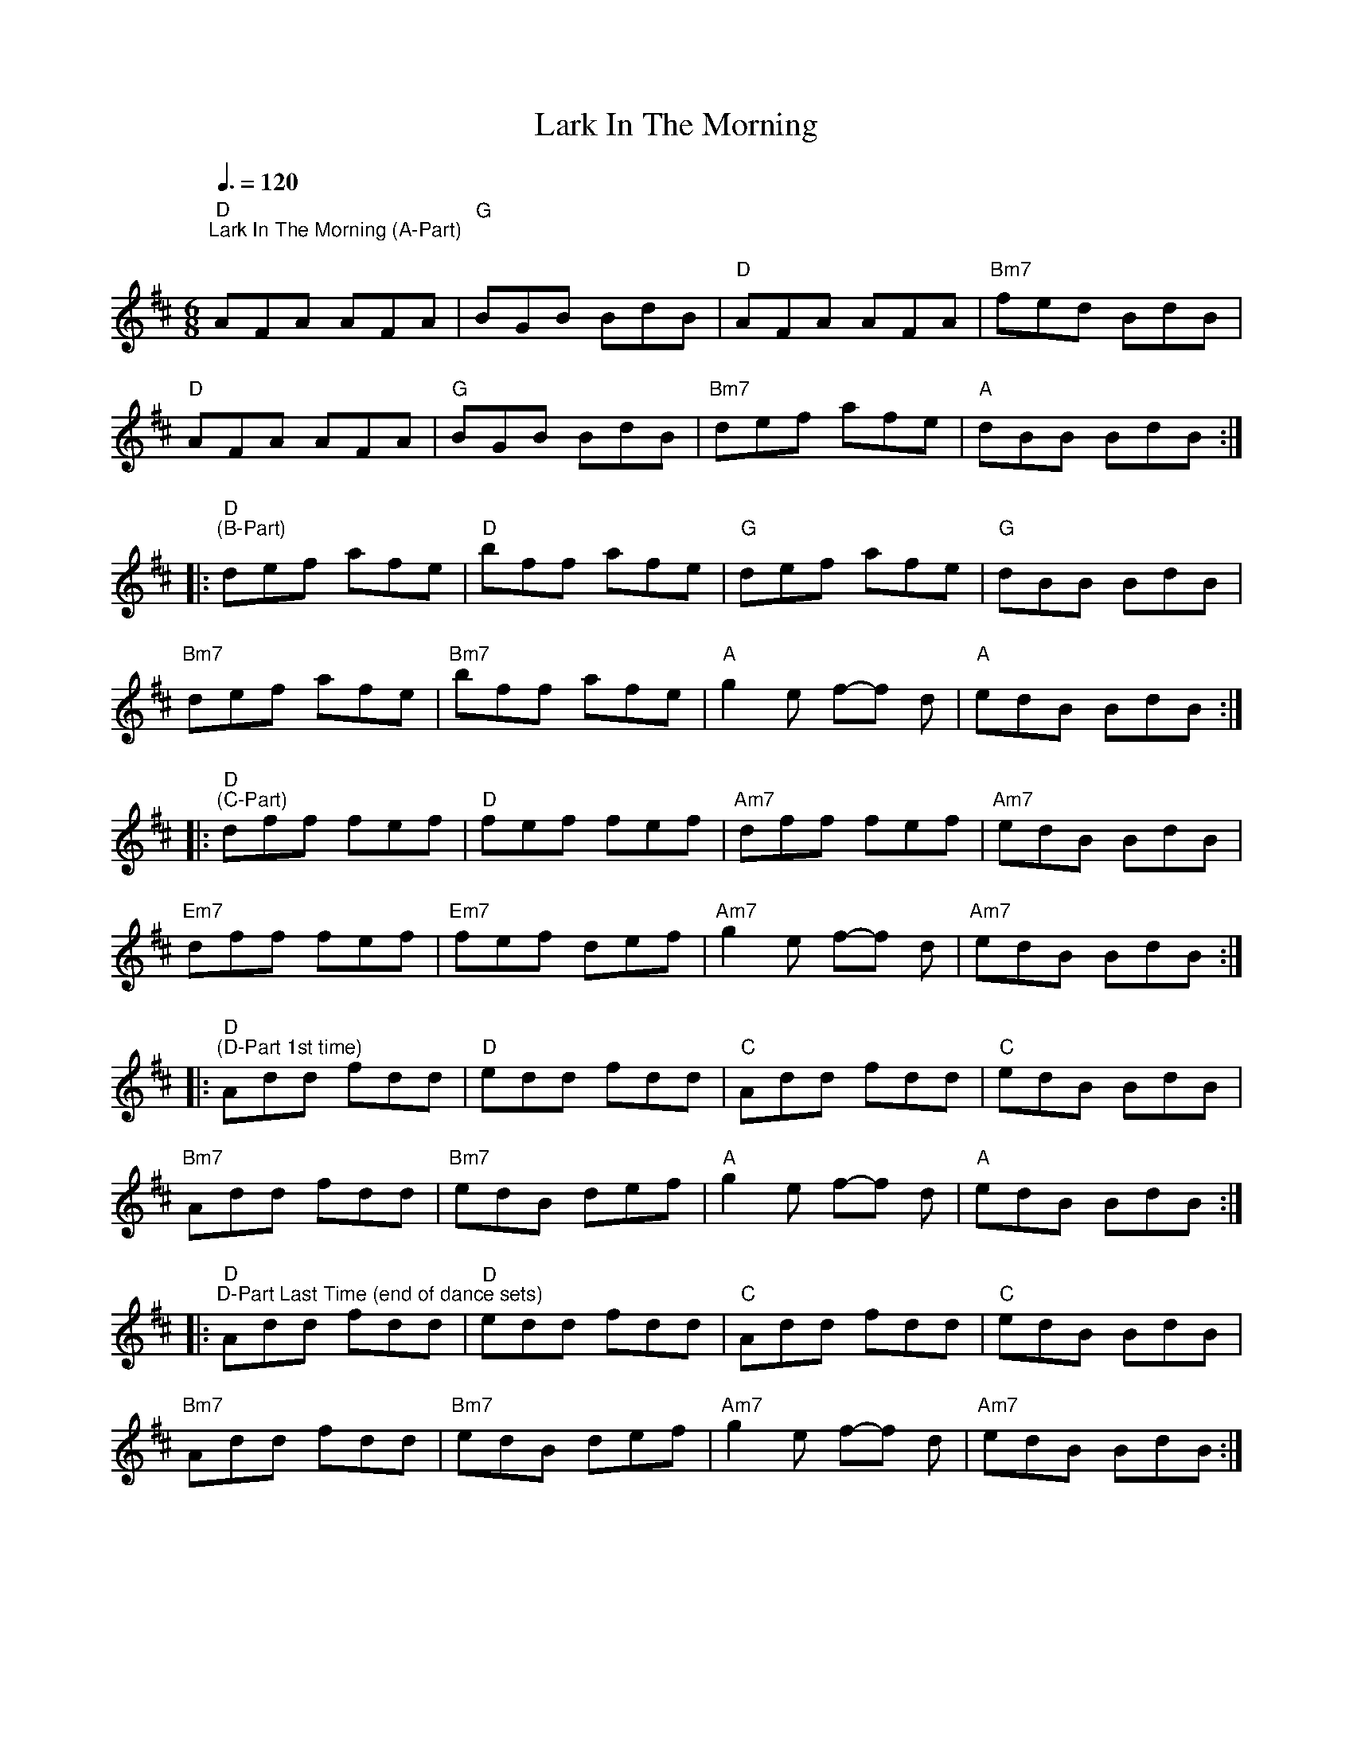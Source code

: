 X:1
T:Lark In The Morning
L:1/8
M:6/8
K:D
"D""^Lark In The Morning (A-Part)"[Q:3/8=120]"^\n" AFA AFA |"G" BGB BdB |"D" AFA AFA |"Bm7" fed BdB |
"D" AFA AFA |"G" BGB BdB |"Bm7" def afe |"A" dBB BdB ::
"D""^(B-Part)" def afe |"D" bff afe |"G" def afe |"G" dBB BdB |
"Bm7" def afe |"Bm7" bff afe |"A" g2 e f-f d |"A" edB BdB ::
"D""^(C-Part)" dff fef |"D" fef fef |"Am7" dff fef |"Am7" edB BdB |
"Em7" dff fef |"Em7" fef def |"Am7" g2 e f-f d |"Am7" edB BdB ::
"D""^(D-Part 1st time)" Add fdd |"D" edd fdd |"C" Add fdd |"C" edB BdB |
"Bm7" Add fdd |"Bm7" edB def |"A" g2 e f-f d |"A" edB BdB ::
"D""^D-Part Last Time (end of dance sets)" Add fdd |"D" edd fdd |"C" Add fdd |"C" edB BdB |
"Bm7" Add fdd |"Bm7" edB def |"Am7" g2 e f-f d |"Am7" edB BdB :|
